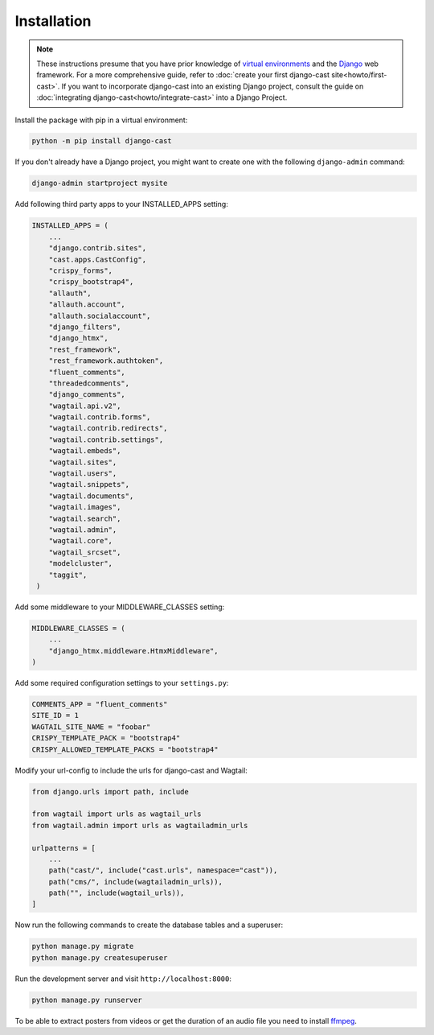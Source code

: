 ############
Installation
############

.. note::
   These instructions presume that you have prior knowledge of
   `virtual environments <https://docs.python.org/3/library/venv.html>`_
   and the `Django <https://https://www.djangoproject.com/>`_ web
   framework. For a more comprehensive guide, refer to
   :doc:`create your first django-cast site<howto/first-cast>`.
   If you want to incorporate django-cast
   into an existing Django project, consult the guide on
   :doc:`integrating django-cast<howto/integrate-cast>` into a
   Django Project.


Install the package with pip in a virtual environment:

.. code-block:: shell

    python -m pip install django-cast

If you don't already have a Django project, you might want to create
one with the following ``django-admin`` command:

.. code-block:: shell

    django-admin startproject mysite


Add following third party apps to your INSTALLED_APPS setting:

.. code-block:: python

   INSTALLED_APPS = (
       ...
       "django.contrib.sites",
       "cast.apps.CastConfig",
       "crispy_forms",
       "crispy_bootstrap4",
       "allauth",
       "allauth.account",
       "allauth.socialaccount",
       "django_filters",
       "django_htmx",
       "rest_framework",
       "rest_framework.authtoken",
       "fluent_comments",
       "threadedcomments",
       "django_comments",
       "wagtail.api.v2",
       "wagtail.contrib.forms",
       "wagtail.contrib.redirects",
       "wagtail.contrib.settings",
       "wagtail.embeds",
       "wagtail.sites",
       "wagtail.users",
       "wagtail.snippets",
       "wagtail.documents",
       "wagtail.images",
       "wagtail.search",
       "wagtail.admin",
       "wagtail.core",
       "wagtail_srcset",
       "modelcluster",
       "taggit",
    )

Add some middleware to your MIDDLEWARE_CLASSES setting:

.. code-block:: python

   MIDDLEWARE_CLASSES = (
       ...
       "django_htmx.middleware.HtmxMiddleware",
   )

Add some required configuration settings to your ``settings.py``:

.. code-block:: python

    COMMENTS_APP = "fluent_comments"
    SITE_ID = 1
    WAGTAIL_SITE_NAME = "foobar"
    CRISPY_TEMPLATE_PACK = "bootstrap4"
    CRISPY_ALLOWED_TEMPLATE_PACKS = "bootstrap4"


Modify your url-config to include the urls for django-cast and Wagtail:

.. code-block:: python

    from django.urls import path, include

    from wagtail import urls as wagtail_urls
    from wagtail.admin import urls as wagtailadmin_urls

    urlpatterns = [
        ...
        path("cast/", include("cast.urls", namespace="cast")),
        path("cms/", include(wagtailadmin_urls)),
        path("", include(wagtail_urls)),
    ]

Now run the following commands to create the database tables and a superuser:

.. code-block:: shell

    python manage.py migrate
    python manage.py createsuperuser

Run the development server and visit ``http://localhost:8000``:

.. code-block:: shell

    python manage.py runserver

To be able to extract posters from videos or get the duration of an audio
file you need to install `ffmpeg <https://ffmpeg.org/download.html>`_.
